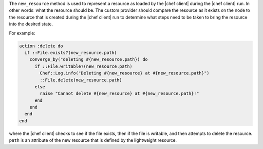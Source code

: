 .. The contents of this file are included in multiple topics.
.. This file should not be changed in a way that hinders its ability to appear in multiple documentation sets.


The ``new_resource`` method is used to represent a resource as loaded by the |chef client| during the |chef client| run. In other words: what the resource should be. The custom provider should compare the resource as it exists on the node to the resource that is created during the |chef client| run to determine what steps need to be taken to bring the resource into the desired state.

For example:

.. code-block:: ruby

   action :delete do
     if ::File.exists?(new_resource.path)
       converge_by("deleting #{new_resource.path}) do
         if ::File.writable?(new_resource.path)
           Chef::Log.info("Deleting #{new_resource} at #{new_resource.path}")
           ::File.delete(new_resource.path)
         else
           raise "Cannot delete #{new_resource} at #{new_resource.path}!"
         end
       end
     end
   end

where the |chef client| checks to see if the file exists, then if the file is writable, and then attempts to delete the resource. ``path`` is an attribute of the new resource that is defined by the lightweight resource.
